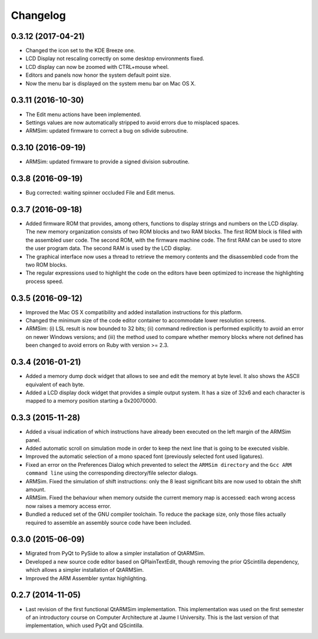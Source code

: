 Changelog
---------

0.3.12 (2017-04-21)
^^^^^^^^^^^^^^^^^^^

- Changed the icon set to the KDE Breeze one.
- LCD Display not rescaling correctly on some desktop environments fixed.
- LCD display can now be zoomed with CTRL+mouse wheel.
- Editors and panels now honor the system default point size.
- Now the menu bar is displayed on the system menu bar on Mac OS X.


0.3.11 (2016-10-30)
^^^^^^^^^^^^^^^^^^^

- The Edit menu actions have been implemented.
- Settings values are now automatically stripped to avoid errors due to
  misplaced spaces.
- ARMSim: updated firmware to correct a bug on sdivide subroutine.


0.3.10 (2016-09-19)
^^^^^^^^^^^^^^^^^^^

- ARMSim: updated firmware to provide a signed division subroutine.


0.3.8 (2016-09-19)
^^^^^^^^^^^^^^^^^^

- Bug corrected: waiting spinner occluded File and Edit menus.


0.3.7 (2016-09-18)
^^^^^^^^^^^^^^^^^^

- Added firmware ROM that provides, among others, functions to display
  strings and numbers on the LCD display. The new memory organization
  consists of two ROM blocks and two RAM blocks. The first ROM block
  is filled with the assembled user code. The second ROM, with the
  firmware machine code. The first RAM can be used to store the user
  program data. The second RAM is used by the LCD display.
- The graphical interface now uses a thread to retrieve the memory
  contents and the disassembled code from the two ROM blocks.
- The regular expressions used to highlight the code on the editors
  have been optimized to increase the highlighting process speed.


0.3.5 (2016-09-12)
^^^^^^^^^^^^^^^^^^

- Improved the Mac OS X compatibility and added installation
  instructions for this platform.
- Changed the minimum size of the code editor container to accommodate
  lower resolution screens.
- ARMSim: (i) LSL result is now bounded to 32 bits; (ii) command
  redirection is performed explicitly to avoid an error on newer
  Windows versions; and (iii) the method used to compare whether
  memory blocks where not defined has been changed to avoid errors on
  Ruby with version >= 2.3.


0.3.4 (2016-01-21)
^^^^^^^^^^^^^^^^^^

- Added a memory dump dock widget that allows to see and edit the
  memory at byte level. It also shows the ASCII equivalent of each
  byte.
- Added a LCD display dock widget that provides a simple output
  system. It has a size of 32x6 and each character is mapped to a
  memory position starting a 0x20070000.


0.3.3 (2015-11-28)
^^^^^^^^^^^^^^^^^^

- Added a visual indication of which instructions have already been
  executed on the left margin of the ARMSim panel.
- Added automatic scroll on simulation mode in order to keep the next
  line that is going to be executed visible.
- Improved the automatic selection of a mono spaced font (previously
  selected font used ligatures).
- Fixed an error on the Preferences Dialog which prevented to select
  the ``ARMSim directory`` and the ``Gcc ARM command line`` using the
  corresponding directory/file selector dialogs.
- ARMSim. Fixed the simulation of shift instructions: only the 8 least
  significant bits are now used to obtain the shift amount.
- ARMSim. Fixed the behaviour when memory outside the current memory
  map is accessed: each wrong access now raises a memory access error.
- Bundled a reduced set of the GNU compiler toolchain. To reduce the
  package size, only those files actually required to assemble an
  assembly source code have been included.


0.3.0 (2015-06-09)
^^^^^^^^^^^^^^^^^^

- Migrated from PyQt to PySide to allow a simpler installation of
  QtARMSim.
- Developed a new source code editor based on QPlainTextEdit, though
  removing the prior QScintilla dependency, which allows a simpler
  installation of QtARMSim.
- Improved the ARM Assembler syntax highlighting.


0.2.7 (2014-11-05)
^^^^^^^^^^^^^^^^^^

- Last revision of the first functional QtARMSim implementation. This
  implementation  was used on the first semester of an introductory
  course on Computer Architecture at Jaume I University. This is the
  last version of that implementation, which used PyQt and QScintilla.
